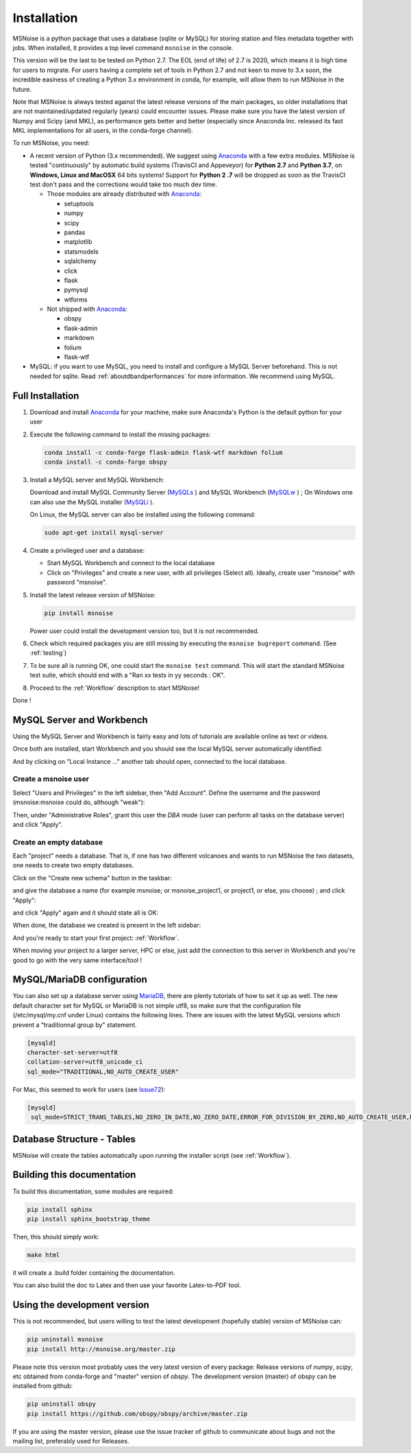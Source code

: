 .. _installation:

******************************
Installation
******************************

MSNoise is a python package that uses a database (sqlite or MySQL) for storing
station and files metadata together with jobs. When installed, it provides a top
level command ``msnoise`` in the console.

This version will be the last to be tested on Python 2.7. The EOL (end of life) of 2.7 is 2020, which means it is high time for users to migrate. For users having a complete set of tools in Python 2.7 and not keen to move to 3.x soon, the incredible easiness of creating a Python 3.x environment in conda, for example, will allow them to run MSNoise in the future.

Note that MSNoise is always tested against the latest release versions of the main packages, so older installations that are not maintained/updated regularly (years) could encounter issues. Please make sure you have the latest version of Numpy and Scipy (and MKL), as performance gets better and better (especially since Anaconda Inc. released its fast MKL implementations for all users, in the conda-forge channel).

To run MSNoise, you need:

* A recent version of Python (3.x recommended). We suggest using Anaconda_
  with a few extra modules. MSNoise is tested "continuously" by automatic
  build systems (TravisCI and Appeveyor) for **Python 2.7** and **Python 3.7**,
  on **Windows, Linux and MacOSX** 64 bits systems! Support for **Python 2
  .7** will be dropped as soon as the TravisCI test don't pass and the 
  corrections would take too much dev time.

  * Those modules are already distributed with Anaconda_:

    * setuptools
    * numpy
    * scipy
    * pandas
    * matplotlib
    * statsmodels
    * sqlalchemy
    * click
    * flask
    * pymysql
    * wtforms

  * Not shipped with Anaconda_:

    * obspy
    * flask-admin
    * markdown
    * folium
    * flask-wtf


* MySQL: if you want to use MySQL, you need to install and configure a
  MySQL Server beforehand. This is not needed for sqlite.
  Read :ref:`aboutdbandperformances` for more information.
  We recommend using MySQL.


Full Installation
-----------------

1. Download and install Anaconda_ for your machine, make sure Anaconda's Python
   is the default python for your user

2. Execute the following command to install the missing packages:
   
   .. code-block:: sh

        conda install -c conda-forge flask-admin flask-wtf markdown folium
        conda install -c conda-forge obspy

3. Install a MySQL server and MySQL Workbench:

   Download and install MySQL Community Server (MySQLs_ ) and MySQL Workbench
   (MySQLw_ ) ; On Windows one can also use the MySQL installer (MySQLi_ ).

   On Linux, the MySQL server can also be installed using the following command:

   .. code-block:: sh

       sudo apt-get install mysql-server

4. Create a privileged user and a database:

   * Start MySQL Workbench and connect to the local database
   * Click on "Privileges" and create a new user, with all privileges (Select
     all). Ideally, create user "msnoise" with password "msnoise".

5. Install the latest release version of MSNoise:

   .. code-block:: sh

        pip install msnoise

   Power user could install the development version too, but it is not
   recommended.

6. Check which required packages you are still missing by executing the
   ``msnoise bugreport`` command. (See :ref:`testing`)

7. To be sure all is running OK, one could start the ``msnoise test`` command.
   This will start the standard MSNoise test suite, which should end with a
   "Ran xx tests in yy seconds : OK".

8. Proceed to the :ref:`Workflow` description to start MSNoise!

Done !

MySQL Server and Workbench
--------------------------

Using the MySQL Server and Workbench is fairly easy and lots of tutorials are
available online as text or videos.

Once both are installed, start Workbench and you should see the local MySQL
server automatically identified:

.. image:: .static/workbench_1.png

And by clicking on "Local Instance ..." another tab should open, connected to
the local database.

Create a msnoise user
~~~~~~~~~~~~~~~~~~~~~

Select "Users and Privileges" in the left sidebar, then "Add Account". Define
the username and the password (msnoise:msnoise could do, although "weak"):

.. image:: .static/workbench_2.png

Then, under "Administrative Roles", grant this user the *DBA* mode (user can
perform all tasks on the database server) and click "Apply".

.. image:: .static/workbench_3.png


.. _emptydb:

Create an empty database
~~~~~~~~~~~~~~~~~~~~~~~~

Each "project" needs a database. That is, if one has two different volcanoes and
wants to run MSNoise the two datasets, one needs to create two empty databases.

Click on the "Create new schema" button in the taskbar:

.. image:: .static/workbench_4.png

and give the database a name (for example msnoise; or msnoise_project1, or
project1, or else, you choose) ; and click "Apply":

.. image:: .static/workbench_5.png

and click "Apply" again and it should state all is OK:

.. image:: .static/workbench_6.png

.. image:: .static/workbench_7.png

When done, the database we created is present in the left sidebar:

.. image:: .static/workbench_8.png

And you're ready to start your first project: :ref:`Workflow`.


When moving your project to a larger server, HPC or else, just add the
connection to this server in Workbench and you're good to go with the very
same interface/tool !

MySQL/MariaDB configuration
---------------------------
You can also set up a database server using MariaDB_, there are plenty tutorials
of how to set it up as well. The new default character set for MySQL or 
MariaDB is not simple utf8, so make sure that the configuration file
(/etc/mysql/my.cnf under Linux) contains the following lines. There are 
issues with the latest MySQL versions which prevent a "traditionnal group by"
statement.

.. code-block:: sh

    [mysqld]
    character-set-server=utf8
    collation-server=utf8_unicode_ci
    sql_mode="TRADITIONAL,NO_AUTO_CREATE_USER"


For Mac, this seemed to work for users (see Issue72_):

.. code-block:: sh

    [mysqld]
     sql_mode=STRICT_TRANS_TABLES,NO_ZERO_IN_DATE,NO_ZERO_DATE,ERROR_FOR_DIVISION_BY_ZERO,NO_AUTO_CREATE_USER,NO_ENGINE_SUBSTITUTION



Database Structure - Tables
----------------------------
MSNoise will create the tables automatically upon running the installer script
(see :ref:`Workflow`).


Building this documentation
---------------------------

To build this documentation, some modules are required:

.. code-block:: sh

    pip install sphinx
    pip install sphinx_bootstrap_theme
    
Then, this should simply work:

.. code-block:: sh

    make html
    
it will create a .build folder containing the documentation.

You can also build the doc to Latex and then use your favorite Latex-to-PDF
tool.


Using the development version
-----------------------------

This is not recommended, but users willing to test the latest development
(hopefully stable) version of MSNoise can:

.. code-block:: sh

    pip uninstall msnoise
    pip install http://msnoise.org/master.zip

Please note this version most probably uses the very latest version of every
package: Release versions of `numpy`, `scipy`, etc obtained from conda-forge
and "master" version of `obspy`. The development version (master) of obspy can
be installed from github:

.. code-block:: sh

    pip uninstall obspy
    pip install https://github.com/obspy/obspy/archive/master.zip

If you are using the master version, please use the issue tracker of github to
communicate about bugs and not the mailing list, preferably used for Releases.


.. _obspy: http://www.obspy.org
.. _Anaconda: http://www.continuum.io/downloads
.. _MySQLi: https://dev.mysql.com/downloads/installer
.. _MySQLs: https://dev.mysql.com/downloads/mysql
.. _MySQLw: https://dev.mysql.com/downloads/workbench
.. _MariaDB: https://mariadb.org
.. _Issue72: https://github.com/ROBelgium/MSNoise/issues/72